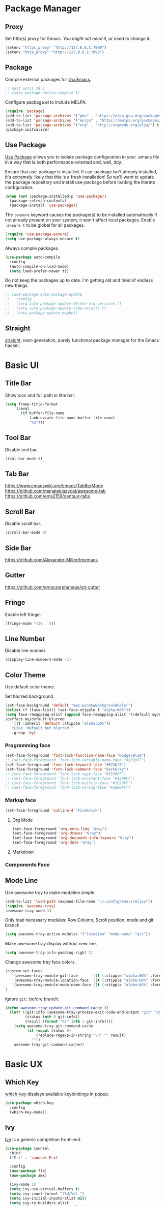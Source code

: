 * Package Manager
** Proxy
Set http(s) proxy for Emacs. /You might not need it, or need to change it./
#+begin_src emacs-lisp
(setenv "https_proxy" "http://127.0.0.1:7890")
(setenv "http_proxy" "http://127.0.0.1:7890")
#+end_src

** Package
Compile external packages for [[https://www.emacswiki.org/emacs/GccEmacs][GccEmacs]].
#+begin_src emacs-lisp
;; Wait until 28.1
;; (setq package-native-compile t)
#+end_src

Configure package.el to include MELPA.
#+begin_src emacs-lisp
(require 'package)
(add-to-list 'package-archives '("gnu" . "https://elpa.gnu.org/packages/") t)
(add-to-list 'package-archives '("melpa" . "https://melpa.org/packages/") t)
(add-to-list 'package-archives '("org" . "http://orgmode.org/elpa/") t)
(package-initialize)
#+end_src

** Use Package
[[https://github.com/jwiegley/use-package][Use Package]] allows you to isolate package configuration in your .emacs file in a way that is both performance-oriented and, well, tidy.

Ensure that use-package is installed. If use-package isn't already installed, it's extremely likely that this is a fresh installation! So we'll want to update the package repository and install use-package before loading the literate configuration.
#+begin_src emacs-lisp
(when (not (package-installed-p 'use-package))
  (package-refresh-contents)
  (package-install 'use-package))
#+end_src

The ~:ensure~ keyword causes the package(s) to be installed automatically if not already present on your system, it won't affect local packages. Enable ~:ensure t~ to be global for all packages.
#+begin_src emacs-lisp
(require 'use-package-ensure)
(setq use-package-always-ensure t)
#+end_src

Always compile packages.
#+begin_src emacs-lisp
(use-package auto-compile
  :config
  (auto-compile-on-load-mode)
  (setq load-prefer-newer t))
#+end_src

Do not keep the packages up to date. I'm getting old and tired of endless new things. 
#+begin_src emacs-lisp
;; (use-package auto-package-update
;;   :config
;;   (setq auto-package-update-delete-old-versions t)
;;   (setq auto-package-update-hide-results t)
;;   (auto-package-update-maybe))
#+end_src

** Straight
[[https://github.com/raxod502/straight.el][straight]]: next-generation, purely functional package manager for the Emacs hacker.

* Basic UI
** Title Bar
# FIX: Doesn't show folder path in dired.
# FIX: Doesn't show file icon when file is in iCloud.
Show icon and full path in title bar.
#+begin_src emacs-lisp
(setq frame-title-format
    '(:eval
       (if buffer-file-name
           (abbreviate-file-name buffer-file-name)
           "%b")))
#+end_src

** Tool Bar
Disable tool bar.
#+begin_src emacs-lisp
(tool-bar-mode 0)
#+end_src

** Tab Bar
https://www.emacswiki.org/emacs/TabBarMode
https://github.com/manateelazycat/awesome-tab
https://github.com/ema2159/centaur-tabs

** Scroll Bar
Disable scroll bar.
#+begin_src emacs-lisp
(scroll-bar-mode 0)
#+end_src

** Side Bar
https://github.com/Alexander-Miller/treemacs

** Gutter
https://github.com/emacsorphanage/git-gutter

** Fringe
Enable left fringe.
#+begin_src emacs-lisp
(fringe-mode '(10 . 0))
#+end_src

** Line Number
Disable line number.
#+begin_src emacs-lisp
(display-line-numbers-mode -1)
#+end_src

** Color Theme
Use default color theme.

Set blurred background.
# FIX: Org mode headline *
# FIX: minibuffer
# https://github.com/mlyapin/config.d/commit/e8baafc0096b4daf85b213a7ca194264f47f5a20
#+begin_src emacs-lisp
(set-face-background 'default "mac:windowBackgroundColor")
(dolist (f (face-list)) (set-face-stipple f "alpha:60%"))
(setq face-remapping-alist (append face-remapping-alist '((default my/default-blurred))))
(defface my/default-blurred
   '((t :inherit 'default :stipple "alpha:60%"))
   "Like 'default but blurred."
   :group 'my)
#+end_src

*** Programming face
#+begin_src emacs-lisp
(set-face-foreground 'font-lock-function-name-face "DodgerBlue")
;; (set-face-foreground 'font-lock-variable-name-face "#1E90FF")
(set-face-foreground 'font-lock-keyword-face "#874bf8")
(set-face-foreground 'font-lock-comment-face "DarkGray")
;; (set-face-foreground 'font-lock-type-face "#1E90FF")
;; (set-face-foreground 'font-lock-constant-face "#1E90FF")
;; (set-face-foreground 'font-lock-builtin-face "#1E90FF")
;; (set-face-foreground 'font-lock-string-face "#1E90FF")
#+end_src

*** Markup face
#+begin_src emacs-lisp
(set-face-foreground 'outline-4 "Firebrick")
#+end_src

**** Org Mode
#+begin_src emacs-lisp
(set-face-foreground 'org-meta-line "Gray")
(set-face-foreground 'org-drawer "Gray")
(set-face-foreground 'org-document-info-keyword "Gray")
(set-face-foreground 'org-date "Gray")
#+end_src

**** Markdown

*** Components Face

** Mode Line
Use awesome tray to make modeline simple.
#+begin_src emacs-lisp
(add-to-list 'load-path (expand-file-name "~/.config/emacs/elisp"))
(require 'awesome-tray)
(awesome-tray-mode 1)
#+end_src

Only load necessary modules: Row:Column, Scroll position, mode and git branch.
#+begin_src emacs-lisp
(setq awesome-tray-active-modules '("location" "mode-name" "git"))
#+end_src

Make awesome tray display without new line.
#+begin_src emacs-lisp
(setq awesome-tray-info-padding-right 1)
#+end_src

Change awesome tray face colors.
#+begin_src emacs-lisp
(custom-set-faces
   '(awesome-tray-module-git-face       ((t (:stipple "alpha:60%" :foreground "#00a400" :weight normal))))
   '(awesome-tray-module-location-face  ((t (:stipple "alpha:60%" :foreground "dodger blue" :weight normal))))
   '(awesome-tray-module-mode-name-face ((t (:stipple "alpha:60%" :foreground "deep pink" :weight normal))))
)
#+end_src


Ignore ~git:~ before branch.
#+begin_src emacs-lisp
(defun awesome-tray-update-git-command-cache ()
  (let* ((git-info (awesome-tray-process-exit-code-and-output "git" "symbolic-ref" "--short" "HEAD"))
         (status (nth 0 git-info))
         (result (format "%s" (nth 1 git-info))))
    (setq awesome-tray-git-command-cache
          (if (equal status 0)
              (replace-regexp-in-string "\n" "" result)
            ""))
    awesome-tray-git-command-cache))
#+end_src

* Basic UX
** Which Key
[[https://github.com/justbur/emacs-which-key][which-key]] displays available keybindings in popup.
#+begin_src emacs-lisp
(use-package which-key
  :config
  (which-key-mode))
#+end_src

** Ivy
[[https://github.com/abo-abo/swiper][Ivy]] is a generic completion front-end.
#+begin_src emacs-lisp
(use-package counsel
  :bind
  ("M-x" . 'counsel-M-x)

  :config
  (use-package flx)
  (use-package amx)

  (ivy-mode 1)
  (setq ivy-use-virtual-buffers t)
  (setq ivy-count-format "(%d/%d) ")
  (setq ivy-initial-inputs-alist nil)
  (setq ivy-re-builders-alist
        '((swiper . ivy--regex-plus)
          (t . ivy--regex-fuzzy))))
#+end_src

*** Ivy Rich
[[https://github.com/Yevgnen/ivy-rich][ivy-rich]] adds description to the command in =M-x=.
#+begin_src emacs-lisp
(use-package ivy-rich)
(ivy-rich-mode 1)
#+end_src
  
* Window Management
** Session
[[https://github.com/iqbalansari/restart-emacs][restart-emacs]] offers a command =restart-emacs=.
#+begin_src emacs-lisp
(use-package restart-emacs)
#+end_src

** Frame
# TODO: Make the buffers independent in each frame.
# TODO: System-wide popup Emacs windows for quick edits
*** Keybindings
| Keybindings          | Features                                               |
|----------------------+--------------------------------------------------------|
| =Command + Q=          | Quit Emacs                                             |
| =Command + N=          | Create new window, default with org-mode and evil-mode |
| =Shift + Command + W=  | Close current window                                   |
| =Ctrl + Command + F= | Set/Unset window full screen                           |

#+begin_src emacs-lisp
(global-set-key (kbd "s-q") 'save-buffers-kill-emacs)
(global-set-key (kbd "s-n") 'new-empty-frame)
(global-set-key (kbd "s-W") 'delete-frame)
(global-set-key (kbd "C-s-f") 'toggle-frame-fullscreen)

(defun new-empty-frame ()
  "Create a new frame with a new empty buffer. With org-mode and evil-mode enabled."
  (interactive)
  (let ((buffer (generate-new-buffer "untitled")))
    (set-buffer buffer)
    (org-mode)
    (evil-mode 1)
    (display-buffer buffer '(display-buffer-pop-up-frame . nil))))
#+end_src

*** Behavior
Associate [[https://github.com/willbchang/alfred-open-in-editor][alfred-open-in-editor]] to open folder in a new frame by ~emacsclient~.
#+begin_src emacs-lisp
(server-start)
#+end_src

** Buffer
*** Keybindings
| Keybindings | Features              |
|-------------+-----------------------|
| ~Command + W~ | Close Current Buffer  |
| ~Command + [~ | Go to previous Buffer |
| ~Command + ]~ | Go to next Buffer     |
| ~Command + T~ | Create New Buffer     |
| ~Command + S~ | Save Buffer           |
| ~Command + R~ | Revert Buffer         |
| ~Command + '~ | Move to next Buffer   |
| ~Command + ,~ | Open Preferences      |

#+begin_src emacs-lisp
(global-set-key (kbd "s-w") 'kill-this-buffer)
(global-set-key (kbd "s-[") 'previous-buffer)
(global-set-key (kbd "s-]") 'next-buffer)
(global-set-key (kbd "s-t") 'new-empty-buffer)
(global-set-key (kbd "s-s") 'save-buffer)
(global-set-key (kbd "s-r") 'revert-buffer-no-confirm)
(global-set-key (kbd "s-'") 'other-window)
(global-set-key (kbd "s-,") 'open-config-file)
#+end_src

# http://ergoemacs.org/emacs/emacs_new_empty_buffer.html
#+begin_src emacs-lisp
(defun new-empty-buffer ()
  "Create a new empty buffer.
New buffer will be named “untitled” or “untitled<2>”, “untitled<3>”, etc."
  (interactive)
  (let (($buffer (generate-new-buffer "untitled")))
    (switch-to-buffer $buffer)
    (funcall initial-major-mode)
    (setq buffer-offer-save t)
    $buffer))

(defun revert-buffer-no-confirm ()
  "Revert buffer without confirmation."
  (interactive)
  (save-buffer t)
  (revert-buffer t t)
  (message "Reverted `%s'" (buffer-name)))

(defun open-config-file ()
  (interactive)
  (find-file "~/.config/emacs/config.org"))

(defun reload-init-file ()
  (interactive)
  (load-file user-init-file))
#+end_src

*** Behaviors
Save files automatically.
#+begin_src emacs-lisp
(auto-save-visited-mode 1)
#+end_src

Ensure files end with newline.
#+begin_src emacs-lisp
(setq require-final-newline t)
#+end_src

Revert (update) buffers automatically when underlying files are changed externally.
#+begin_src emacs-lisp
(global-auto-revert-mode t)
#+end_src

Disable startup screen.
#+begin_src emacs-lisp
(setq inhibit-startup-screen t)
#+end_src

Empty scratch file on init.
#+begin_src emacs-lisp
(setq initial-scratch-message nil)
#+end_src

Set initial buffer mode to org-mode.
#+begin_src emacs-lisp
(setq-default initial-major-mode 'org-mode)
#+end_src

Save cursor position for each file.
#+begin_src emacs-lisp
(save-place-mode t)
#+end_src

Cancel partially typed or accidental command.
#+begin_src emacs-lisp
(define-key key-translation-map (kbd "ESC") (kbd "C-g"))
#+end_src

# FIX: Not working.
Ask =y= or =n= instead of =yes= or =no=. Use ~return~ to act ~y~.
#+begin_src emacs-lisp
(fset 'yes-or-no-p 'y-or-n-p)
(define-key y-or-n-p-map (kbd "RET") 'act)
#+end_src

Disable the ring bell when scroll beyond the document.
#+begin_src emacs-lisp
(setq ring-bell-function 'ignore)
#+end_src

When you double-click on a file in the Mac Finder open it as a buffer in the existing Emacs frame, rather than creating a new frame just for that file.
#+begin_src emacs-lisp
(setq ns-pop-up-frames nil)
#+end_src

Ignore buffers start with * while moving to previous or next buffer.
# TODO: Hide magit buffers by default
# TODO: Make vterm as a popup buffer, like doom emacs.
# https://emacs.stackexchange.com/a/27770/29493
#+begin_src emacs-lisp
(set-frame-parameter (selected-frame) 'buffer-predicate
  (lambda (buf) (not (string-match-p "^*" (buffer-name buf)))))
#+end_src
* Word Processing
# TODO: Diff text
# TODO: company for elisp, especially for completion emacs functions/variables
# TODO: Edit comment or string/docstring or code block inside them in separate buffer with your favorite mode https://github.com/twlz0ne/separedit.el
** Basic Features
*** Displaying Text
**** Keybindings

| Keybindings | Features            |
|-------------+---------------------|
| =Command + += | Increase text scale |
| =Command + -= | Decrease text scale |
| =Command + 0= | Reset text scale    |

#+begin_src emacs-lisp
(global-set-key (kbd "s-0") 'text-scale-reset)
(global-set-key (kbd "s-=") 'text-scale-increase)
(global-set-key (kbd "s--") 'text-scale-decrease)

(defun text-scale-reset ()
  (interactive)
  (text-scale-set 0))
#+end_src

**** Font
Use MacOS default font SF Mono.
#+begin_src emacs-lisp
(set-face-attribute 'default nil
                    :font "SF Mono 18")
#+end_src

**** Behaviors
Highlight urls and make them clickable.
#+begin_src emacs-lisp
;; This will work until emacs 28.1
;; (global-goto-address-mode 1)
(add-hook 'text-mode-hook 'goto-address-mode)
#+end_src

Highlight paired brackets, includes (), [], {} and so on...
#+begin_src emacs-lisp
(show-paren-mode 1)
(require 'paren)
(set-face-background 'show-paren-match (face-background 'default))
(set-face-foreground 'show-paren-match "#e2416c")
(set-face-attribute 'show-paren-match nil :weight 'extra-bold)
#+end_src

Enable word wrap globally.
#+begin_src emacs-lisp
(global-visual-line-mode 1)
#+end_src

*** Moving Cursor
**** Keybindings
Make =Command/Option + ArrowKey= behaves like MacOS app.

| Keybindings   | Features                          |
|---------------+-----------------------------------|
| =Command + ↑=   | Move to the top of the file       |
| =Command + ↓= | Move to the bottom of the file    |
| =Command + ←=   | Move to the beginning of the line |
| =Command + →=   | Move to the end of the line       |
| =Command + L=   | Go to line                        |

#+begin_src emacs-lisp
(global-set-key (kbd "s-<up>") 'beginning-of-buffer)
(global-set-key (kbd "s-<down>") 'end-of-buffer)
(global-set-key (kbd "s-<left>") 'move-beginning-of-line)
(global-set-key (kbd "s-<right>") 'move-end-of-line)
(global-set-key (kbd "s-l") 'goto-line)
#+end_src

*** Searching Text
**** Keybindings

| Keybindings         | Features                      |
|---------------------+-------------------------------|
| =Command + F=         | Search text in Buffer         |
| =Shift + Command + F= | Search text in current folder |

#+begin_src emacs-lisp
(global-set-key (kbd "s-f") 'swiper)
;; (global-set-key (kbd "s-F") 'isearch-backward)
#+end_src

*** Selecting Text
**** Keybindings

| Keybindings         | Features                      |
|---------------------+-------------------------------|
| =Command + A= | Select all the content in current file |

#+begin_src emacs-lisp
(global-set-key (kbd "s-a") 'mark-whole-buffer)
#+end_src

**** Behaviors
Highlight region with pink color.
#+begin_src emacs-lisp
(set-face-attribute 'region nil :background "#f5cce1")
#+end_src
*** Editing Text
**** Keybindings

| Keybindings                 | Features                                         |
|-----------------------------+--------------------------------------------------|
| =Command + C=                 | Copy text                                        |
| =Command + X=                 | Cut text                                         |
| =Command + V=                 | Paste text                                       |
| =Command + Return=            | Force newline                                    |
| =Command + Backspace=         | Delete current line from cursor to the beginning |
| =Command + Shift + Backspace= | Delete whole line entirely                       |
| =Command + /=                 | Comment/Uncomment line(s)                        |

#+begin_src emacs-lisp
(global-set-key (kbd "s-c") 'kill-ring-save)
(global-set-key (kbd "s-x") 'kill-region)
(global-set-key (kbd "s-v") 'yank)
(global-set-key (kbd "<s-return>") 'newline)
(global-set-key (kbd "s-<backspace>") 'backward-kill-line)
(global-set-key (kbd "s-S-<backspace>") 'kill-whole-line)
(global-set-key (kbd "s-/") 'comment-or-uncomment-region-or-line)

(defun backward-kill-line (arg)
  "Kill ARG lines backward."
  (interactive "p")
  (kill-line (- 1 arg)))

(defun comment-or-uncomment-region-or-line ()
  "Comments or uncomments the region or the current line if
there's no active region."
  (interactive)
  (let (beg end)
    (if (region-active-p)
        (setq beg (region-beginning) end (region-end))
      (setq beg (line-beginning-position) end (line-end-position)))
    (comment-or-uncomment-region beg end)))
#+end_src


# TODO:
# 1. Comment on empty line, it adds (e.g.) and put the cursor behind
# 2. Comment one line, it adds before and forward one line
# 3. Comment on region, it add and move to the next line of the region
# 4. Cannot uncomment inside org mode code block
**** Undo
Increase undo limit.
#+begin_src emacs-lisp
;; default is 160000
(setq undo-limit 800000)
;; default is 240000
(setq undo-strong-limit 12000000)
;; default is 24000000
(setq undo-outer-limit 120000000)
#+end_src

***** Undo Fu
# Split and move to editing text
[[https://gitlab.com/ideasman42/emacs-undo-fu][Undo Fu]] is a simple, stable linear undo with redo.
#+begin_src emacs-lisp
(use-package undo-fu)

(global-set-key (kbd "s-z")   'undo-fu-only-undo)
(global-set-key (kbd "s-Z") 'undo-fu-only-redo)
#+end_src

[[https://gitlab.com/ideasman42/emacs-undo-fu-session][Undo fu session]] writes undo/redo information upon file save which is restored where possible when the file is loaded again.
#+begin_src emacs-lisp
(use-package undo-fu-session
  :config
  (setq undo-fu-session-incompatible-files '("/COMMIT_EDITMSG\\'" "/git-rebase-todo\\'")))

(global-undo-fu-session-mode)
#+end_src
 
**** Behaviors
Auto pair brackets, quotes etc.
#+begin_src emacs-lisp
(electric-pair-mode 1)
#+end_src

Overwrite selection on pasting.
#+begin_src emacs-lisp
(delete-selection-mode 1)
#+end_src

Indent with 2 space.
#+begin_src emacs-lisp
(setq-default indent-tabs-mode nil)
(setq-default tab-width 2)
(setq indent-line-function 'insert-tab)
#+end_src

** Vim Emulator
[[https://github.com/emacs-evil/evil][Evil]] is an extensible vi layer for Emacs. It emulates the main features of Vim, and provides facilities for writing custom extensions.
#+begin_src emacs-lisp
(use-package evil
  :init
  (setq evil-want-keybinding nil)
  :config
  (evil-mode 1)
  :custom
  ; Use native keybindings on insert state.
  (evil-disable-insert-state-bindings t))
#+end_src

*** Behaviors
# TODO: Remove evil search highlight with ESC
Unbind =return= key in for using it to open link in org mode.
#+begin_src emacs-lisp
(with-eval-after-load 'evil-maps
    (define-key evil-motion-state-map (kbd "RET") nil))

(setq org-return-follows-link t)
#+end_src

Set Evil cursor color and styles in different situations.
You can try these commands independently to test the effects: =Esc, i, v, d, r=
#+begin_src emacs-lisp
(setq evil-normal-state-cursor '(box "#e2416c")
      evil-insert-state-cursor '(bar "#e2416c")
      evil-visual-state-cursor '(hollow "#e2416c")
      evil-operator-state-cursor '(evil-half-cursor "#e2416c")
      evil-replace-state-cursor '(hbar "#e2416c"))
#+end_src

Set default cursor style to bar when evil use emacs state.
#+begin_src emacs-lisp
(setq-default evil-emacs-state-cursor 'bar)
#+end_src

Records changes to separate undo instead of a big one in insert state.
#+begin_src emacs-lisp
(setq evil-want-fine-undo t)
#+end_src

*** Evil Better Visual Line
[[https://github.com/YourFin/evil-better-visual-line][evil-better-visual-line]] allows you to easily navigate with =j= and =k= in visual line mode. 
#+begin_src emacs-lisp
(use-package evil-better-visual-line
  :config
  (evil-better-visual-line-on))
#+end_src

*** Evil Collection
[[https://github.com/emacs-evil/evil-collection][evil-collection]], which provides evil-friendly bindings for many modes.
#+begin_src emacs-lisp
(use-package evil-collection
  :after evil
  :config
  (setq evil-collection-mode-list
        '(dired magit which-key))
  (evil-collection-init))
#+end_src

*** Evil Surround
[[https://github.com/emacs-evil/evil-surround][evil-surround]] makes surround text with paired symbols easily.
#+begin_src emacs-lisp
(use-package evil-surround
  :after evil
  :config
  (global-evil-surround-mode 1)
  ;; use non-spaced pairs when surrounding with an opening brace.
  (evil-add-to-alist 'evil-surround-pairs-alist
                      ?\( '("(" . ")")
                      ?\[ '("[" . "]")
                      ?\{ '("{" . "}")
                      ?\) '("( " . " )")
                      ?\] '("[ " . " ]")
                      ?\} '("{ " . " }")))
#+end_src

*** Evil Snip
[[https://github.com/hlissner/evil-snipe][Evil Snip]] enables incremental highlighting, repeat searches with =f=, =F=, =t= and =T=.
#+begin_src emacs-lisp
(use-package evil-snipe
  :config
  (evil-snipe-override-mode +1))
#+end_src

*** Evil Anzu
[[https://github.com/emacsorphanage/evil-anzu][evil-anzu]] provides a minor mode which displays current match and total matches information in the mode-line in various search modes.
#+begin_src emacs-lisp
(use-package evil-anzu
  :after evil
  :config
  (global-anzu-mode +1))
#+end_src

*** Avy
[[https://github.com/abo-abo/avy][Avy]] is for jumping to visible text using a char-based decision tree.
#+begin_src emacs-lisp
(use-package avy)
(define-key evil-normal-state-map (kbd "gf") 'avy-goto-char)
(define-key evil-normal-state-map (kbd "gs") 'avy-goto-char-2)
(define-key evil-normal-state-map (kbd "gl") 'avy-goto-line)
#+end_src

*** Evil Goggles
[[https://github.com/edkolev/evil-goggles][Evil Goggles]] displays visual hint on evil edit operations.
#+begin_src emacs-lisp
(use-package evil-goggles
  :config
  (evil-goggles-mode)

  ;; optionally use diff-mode's faces; as a result, deleted text
  ;; optionally use diff-mode's faces; as a result, deleted text
  ;; will be highlighed with `diff-removed` face which is typically
  ;; some red color (as defined by the color theme)
  ;; other faces such as `diff-added` will be used for other actions
  (evil-goggles-use-diff-faces))
#+end_src

*** Undo Fu
Setup undo fu for evil.
#+begin_src emacs-lisp
(define-key evil-normal-state-map "u" 'undo-fu-only-undo)
(define-key evil-normal-state-map "\C-r" 'undo-fu-only-redo)
#+end_src

** Multiple Cursor
https://github.com/hlissner/evil-multiedit
https://github.com/gabesoft/evil-mc
https://github.com/syl20bnr/evil-iedit-state
https://github.com/magnars/multiple-cursors.el

** Spell and Grammar
# TODO: Check grammar
# TODO: use enchant-2
Check spelling of words in text mode, required =aspell=.
DISABLE: until use enchant-2 with apple dictionary correctly.
#+begin_src emacs-lisp
;; (use-package flyspell
;;   :config
;;   (setq ispell-program-name "aspell")
;;   (add-hook 'text-mode-hook 'flyspell-mode))
#+end_src

** Keybinding References
*Keybinding Values*:
| Meaning | Emacs Key Value | MacOS Key           |
|---------+-----------------+---------------------|
| Control | =C=               | =Control(Ctrl)=       |
| Meta    | =M=               | =Option(Alt)=         |
| Super   | =s=               | =Command=             |
| Shift   | =S=               | =Shift=               |
| -       | =s-z=             | =Command + Z=         |
| -       | =s-Z=             | =Command + Shift + Z= |

*Keybinding Functions*: [[https://www.masteringemacs.org/article/mastering-key-bindings-emacs][Reference]]
- =(define-key KEYMAP KEY DEF)=: Defines a key against a keyboard map. Use this if you want to change a keymap that isn’t the current buffer map.
- =(local-set-key KEY COMMAND)=: Binds a key to the local keymap used by the active buffer, unlike define-key which takes an explicit keymap to bind a key against.
- =(local-unset-key KEY)=: Removes KEY from the active, local keymap.
- =(global-set-key KEY COMMAND)=: Binds a key to the global keymap, making it available in all buffers (with a caveat – see below.)
- =(global-unset-key KEY)=: Removes KEY from the global keymap

*Keybinding Value Styles*:
- =(kbd "s-Z")=
- ~"s-Z"~
- ~[s-Z]~

* Markup Language
# TODO: LaTex Support
** Org Mode
# TODO: org render code block with hiding begin & end
# TODO: org latex
# TODO: Enable partial horizontal scroll in Emacs: https://github.com/misohena/phscroll
# TODO: Smooth scrolling over images in Emacs
# TODO: Preview equations live in org-mode
# TODO: org roam
# FIX: Make not*Bold*AtAll work!
# FIX: new line with unexpected 2 space indent.
[[https://orgmode.org/][Org]] is a highly flexible structured plain text file format.

*** Keybindings
Set option key to default behavior, use ctrl key for org features.
# https://stackoverflow.com/a/19874563/5520270
#+begin_src emacs-lisp
(eval-after-load "org"
  '(progn
   (define-key org-mode-map (kbd "<M-S-left>") nil)
   (define-key org-mode-map (kbd "<M-S-right>") nil)
   (define-key org-mode-map (kbd "<M-left>") nil)
   (define-key org-mode-map (kbd "<M-right>") nil)
   (define-key org-mode-map [C-S-right] 'org-shiftmetaright)
   (define-key org-mode-map [C-S-left] 'org-shiftmetaleft)
   (define-key org-mode-map [C-right] 'org-metaright)
   (define-key org-mode-map [C-left] 'org-metaleft)))
#+end_src

*** Behaviors
Enable headline and subcontent in the indented view.
#+begin_src emacs-lisp
(add-hook 'org-mode-hook 'org-indent-mode)
#+end_src

Fold all contents on opening a org file.
#+begin_src emacs-lisp
(setq org-startup-folded t)
#+end_src

Hide emphasis makers.
#+begin_src emacs-lisp
(setq org-hide-emphasis-markers t)
#+end_src

Enable shift selection.
#+begin_src emacs-lisp
(setq org-support-shift-select 'always)
#+end_src

Disable reindent on every time editing code block.
#+begin_src emacs-lisp
(setq org-src-preserve-indentation nil
      org-edit-src-content-indentation 0)
#+end_src

Always display images.
#+begin_src emacs-lisp
(setq org-startup-with-inline-images t)
#+end_src

Do not display image actual width.
#+begin_src emacs-lisp
(setq org-image-actual-width nil)
#+end_src

*** Org Superstar
[[https://github.com/integral-dw/org-superstar-mode][Org Superstar]] prettifies headings and plain lists in Org mode.
#+begin_src emacs-lisp
(use-package org-superstar
  :config
  (add-hook 'org-mode-hook (lambda () (org-superstar-mode 1)))
  (setq org-hide-leading-stars t))
#+end_src

Change org headlines' style to ~›~.
# TODO: 
#+begin_src emacs-lisp
(setq org-superstar-headline-bullets-list '("›"))
#+end_src

Change org unordered list styles.
#+begin_src emacs-lisp
(setq org-superstar-prettify-item-bullets t)
(setq org-superstar-item-bullet-alist '((?* . ?•)
                                        (?+ . ?•)
                                        (?- . ?•)))
#+end_src

*** Org Appear
[[https://github.com/awth13/org-appear][Org Appear]] toggles visibility of hidden Org mode element parts upon entering and leaving an element.
#+begin_src emacs-lisp
(use-package org-appear)
(add-hook 'org-mode-hook 'org-appear-mode)
(setq org-appear-autolinks t)
(setq org-appear-delay 1)
#+end_src

*** Org Download
[[https://github.com/abo-abo/org-download][org-download]] provides drag and drop images.
#+begin_src emacs-lisp
(use-package org-download)
#+end_src
** Markdown Mode
# TODO: Markdown hide emphasis in Emacs
[[https://github.com/jrblevin/markdown-mode][Markdown]] allows you to write using an easy-to-read, easy-to-write plain text format.
#+begin_src emacs-lisp
(use-package markdown-mode
  :commands (markdown-mode gfm-mode)
  :mode (("README\\.md\\'" . gfm-mode)
         ("\\.md\\'" . markdown-mode)
         ("\\.markdown\\'" . markdown-mode))
  :init (setq markdown-command "multimarkdown"))
#+end_src

* Terminal Emulator
** Exec Path From Shell
# FIX: git XDG path not working.
[[https://github.com/purcell/exec-path-from-shell][exec-path-from-shell]] ensures environment variables inside Emacs look the same as in the user's shell.
#+begin_src emacs-lisp
(use-package exec-path-from-shell
  :config
  (exec-path-from-shell-initialize))
#+end_src

** Vterm
# TODO: Open as a mini buffer
# TODO: Left marign
# TODO: No modeline
# TODO: Text Editing keybindings are not supported
# TODO: New term when calling vterm
# TODO: Native keybindings, no evil mode  
# FIX: Word wrap is not normal
[[https://github.com/akermu/emacs-libvterm][Vterm]] is fully capable, fast, and it can seamlessly handle large outputs.
#+begin_src emacs-lisp
(use-package vterm)
#+end_src

*** Keybindings
# TODO: Open, focus and hide vterm instance, create new instance.
#+begin_src emacs-lisp
(define-key vterm-mode-map (kbd "s-k") 'vterm-clear)
#+end_src

*** Behaviors
Disable evil mode for vterm.
#+begin_src emacs-lisp
(add-hook 'vterm-mode-hook 'evil-emacs-state)
#+end_src

Close vterm buffer without confriming.
#+begin_src emacs-lisp
(add-hook 'vterm-mode-hook
          (lambda () (setq kill-buffer-query-functions nil)))
#+end_src

* Version Control
** Magit
[[https://github.com/magit/magit][Magit]] is an interface for [[https://git-scm.com/][Git]] inside Emacs.
#+begin_src emacs-lisp
(use-package magit
  :bind
  ("s-k" . magit)
  :config
  (setq magit-diff-refine-hunk t))
#+end_src

** Diff HL
[[https://github.com/dgutov/diff-hl][diff-hl]] highlights uncommitted changes in the left fringe.
#+begin_src emacs-lisp
(use-package diff-hl
  :config
  (global-diff-hl-mode))

(add-hook 'magit-pre-refresh-hook 'diff-hl-magit-pre-refresh)
(add-hook 'magit-post-refresh-hook 'diff-hl-magit-post-refresh)
#+end_src

Disable border.
#+begin_src emacs-lisp
(setq diff-hl-draw-borders nil)
#+end_src

Change colors.
#+begin_src emacs-lisp
(custom-set-faces
'(diff-hl-change ((t (:background "#8fe9e3"))))
'(diff-hl-insert ((t (:background "#80f1a4"))))
'(diff-hl-delete ((t (:background "#f5cce1")))))
#+end_src

** Git Modes
[[https://github.com/magit/git-modes][Git Modes]] are major modes for Git configuration files.
#+begin_src emacs-lisp
(use-package gitattributes-mode)
(use-package gitconfig-mode)
(use-package gitignore-mode)
#+end_src

* Chinese Optimization
# TODO: Slipt word https://github.com/cireu/jieba.el or use https://developer.apple.com/documentation/corefoundation/cfstringtokenizer-rf8
** Font
# FIX: Bold is too Bold.
Use macOS's default Chinese font for Chinese characters in Emacs.
According to:  https://support.apple.com/en-us/guide/pages/tanfbd4156e/mac
#+begin_src emacs-lisp
(dolist (charset '(kana han symbol cjk-misc bopomofo))
  (set-fontset-font (frame-parameter nil 'font)
                    charset (font-spec :family "PingFang SC")))
#+end_src

** Display
Break lines normally for Chinese characters in visual line mode.
#+begin_src emacs-lisp
;; This will work until emacs 28.1
;; (setq word-wrap-by-category t)
#+end_src

# FIX: Performance is lack.
[[https://github.com/casouri/valign][valign]] can properly align tables containing variable-pitch font, CJK characters and images.
#+begin_src emacs-lisp
(use-package valign
  :config
  (add-hook 'org-mode-hook #'valign-mode)
  (setq valign-fancy-bar 1))
#+end_src

** Search
[[https://github.com/laishulu/evil-pinyin][evil-pinyin]]: Search Chinese characters with the first letter of Pinyin.
#+begin_src emacs-lisp
(use-package evil-pinyin
  :config
  (evil-select-search-module 'evil-search-module 'evil-search)
  (global-evil-pinyin-mode))
#+end_src


[[https://github.com/cute-jumper/ace-pinyin][ace-pinyin]] make you jump to Chinese character by pinyin with avy.
#+begin_src emacs-lisp
(use-package ace-pinyin)
(ace-pinyin-global-mode +1)
#+end_src
** Input Method
[[https://github.com/laishulu/emacs-smart-input-source][sis]] can auto switch to English input method and save the previous input method when entering Evil normal mode, restore the saved input method when switching back to Evil insert mode.
#+begin_src emacs-lisp
(use-package sis
  :config
  (sis-ism-lazyman-config
   "com.apple.keylayout.ABC"
   "com.apple.inputmethod.SCIM.ITABC")
  (sis-global-respect-mode t)
  (sis-global-context-mode t))
#+end_src

Improve typing fluency experience.
#+begin_src emacs-lisp
(set-language-environment "UTF-8")
#+end_src
** Keybindings
Make keybindings work under Chinese input method.

| Keybindings | Chinese Keybindings | Features              |
|-------------+---------------------+-----------------------|
| ~Command + [~ | ~Command + 】~        | Go to previous Buffer |
| ~Command + ]~ | ~Command + 【~        | Go to next Buffer     |
| ~Command + ,~ | ~Command + ，~        | Open config file      |

#+begin_src emacs-lisp
(global-set-key (kbd "s-【") 'previous-buffer)
(global-set-key (kbd "s-】") 'next-buffer)
(global-set-key (kbd "s-，") 'open-config-file)
#+end_src

